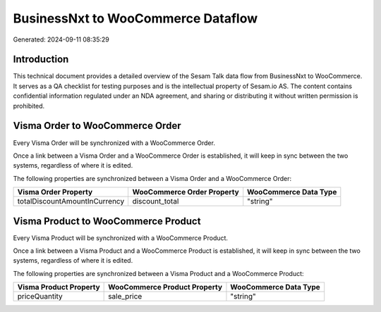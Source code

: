 ===================================
BusinessNxt to WooCommerce Dataflow
===================================

Generated: 2024-09-11 08:35:29

Introduction
------------

This technical document provides a detailed overview of the Sesam Talk data flow from BusinessNxt to WooCommerce. It serves as a QA checklist for testing purposes and is the intellectual property of Sesam.io AS. The content contains confidential information regulated under an NDA agreement, and sharing or distributing it without written permission is prohibited.

Visma Order to WooCommerce Order
--------------------------------
Every Visma Order will be synchronized with a WooCommerce Order.

Once a link between a Visma Order and a WooCommerce Order is established, it will keep in sync between the two systems, regardless of where it is edited.

The following properties are synchronized between a Visma Order and a WooCommerce Order:

.. list-table::
   :header-rows: 1

   * - Visma Order Property
     - WooCommerce Order Property
     - WooCommerce Data Type
   * - totalDiscountAmountInCurrency
     - discount_total
     - "string"


Visma Product to WooCommerce Product
------------------------------------
Every Visma Product will be synchronized with a WooCommerce Product.

Once a link between a Visma Product and a WooCommerce Product is established, it will keep in sync between the two systems, regardless of where it is edited.

The following properties are synchronized between a Visma Product and a WooCommerce Product:

.. list-table::
   :header-rows: 1

   * - Visma Product Property
     - WooCommerce Product Property
     - WooCommerce Data Type
   * - priceQuantity
     - sale_price
     - "string"


